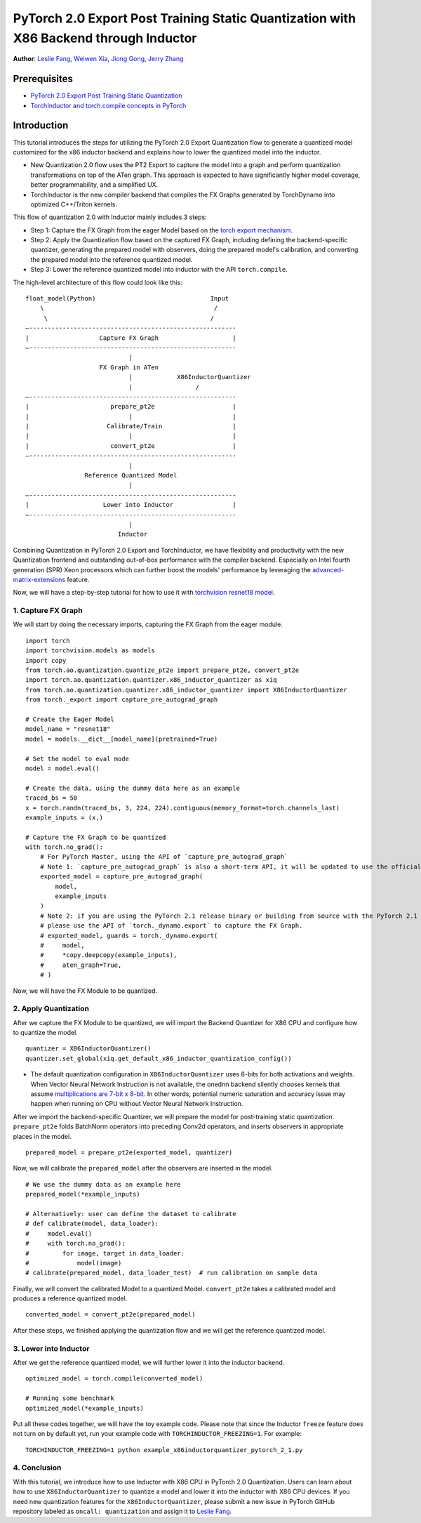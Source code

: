 PyTorch 2.0 Export Post Training Static Quantization with X86 Backend through Inductor
========================================================================================

**Author**: `Leslie Fang <https://github.com/leslie-fang-intel>`_, `Weiwen Xia <https://github.com/Xia-Weiwen>`_, `Jiong Gong <https://github.com/jgong5>`_, `Jerry Zhang <https://github.com/jerryzh168>`_

Prerequisites
^^^^^^^^^^^^^^^

-  `PyTorch 2.0 Export Post Training Static Quantization <https://pytorch.org/tutorials/prototype/pt2e_quant_ptq_static.html>`_
-  `TorchInductor and torch.compile concepts in PyTorch <https://pytorch.org/tutorials/intermediate/torch_compile_tutorial.html>`_

Introduction
^^^^^^^^^^^^^^

This tutorial introduces the steps for utilizing the PyTorch 2.0 Export Quantization flow to generate a quantized model customized
for the x86 inductor backend and explains how to lower the quantized model into the inductor.

- New Quantization 2.0 flow uses the PT2 Export to capture the model into a graph and perform quantization transformations on top of the ATen graph. This approach is expected to have significantly higher model coverage, better programmability, and a simplified UX.
- TorchInductor is the new compiler backend that compiles the FX Graphs generated by TorchDynamo into optimized C++/Triton kernels.

This flow of quantization 2.0 with Inductor mainly includes 3 steps:

- Step 1: Capture the FX Graph from the eager Model based on the `torch export mechanism <https://pytorch.org/docs/main/export.html>`_.
- Step 2: Apply the Quantization flow based on the captured FX Graph, including defining the backend-specific quantizer, generating the prepared model with observers,
  doing the prepared model's calibration, and converting the prepared model into the reference quantized model.
- Step 3: Lower the reference quantized model into inductor with the API ``torch.compile``.

The high-level architecture of this flow could look like this:

::

    float_model(Python)                               Input
        \                                              /
         \                                            /
    —--------------------------------------------------------
    |                   Capture FX Graph                    |
    —--------------------------------------------------------
                                |
                        FX Graph in ATen     
                                |            X86InductorQuantizer
                                |                 /
    —--------------------------------------------------------
    |                      prepare_pt2e                     |
    |                           |                           |
    |                     Calibrate/Train                   |
    |                           |                           |
    |                      convert_pt2e                     |
    —--------------------------------------------------------
                                |
                    Reference Quantized Model
                                |
    —--------------------------------------------------------
    |                    Lower into Inductor                |
    —--------------------------------------------------------
                                |
                             Inductor

Combining Quantization in PyTorch 2.0 Export and TorchInductor, we have flexibility and productivity with the new Quantization frontend
and outstanding out-of-box performance with the compiler backend. Especially on Intel fourth generation (SPR) Xeon processors which can
further boost the models' performance by leveraging the
`advanced-matrix-extensions <https://www.intel.com/content/www/us/en/products/docs/accelerator-engines/advanced-matrix-extensions/overview.html>`_ feature.

Now, we will have a step-by-step tutorial for how to use it with `torchvision resnet18 model <https://download.pytorch.org/models/resnet18-f37072fd.pth>`_.

1. Capture FX Graph
---------------------

We will start by doing the necessary imports, capturing the FX Graph from the eager module.

::

    import torch
    import torchvision.models as models
    import copy
    from torch.ao.quantization.quantize_pt2e import prepare_pt2e, convert_pt2e
    import torch.ao.quantization.quantizer.x86_inductor_quantizer as xiq
    from torch.ao.quantization.quantizer.x86_inductor_quantizer import X86InductorQuantizer
    from torch._export import capture_pre_autograd_graph

    # Create the Eager Model
    model_name = "resnet18"
    model = models.__dict__[model_name](pretrained=True)

    # Set the model to eval mode
    model = model.eval()

    # Create the data, using the dummy data here as an example
    traced_bs = 50
    x = torch.randn(traced_bs, 3, 224, 224).contiguous(memory_format=torch.channels_last)
    example_inputs = (x,)

    # Capture the FX Graph to be quantized
    with torch.no_grad():
        # For PyTorch Master, using the API of `capture_pre_autograd_graph`
        # Note 1: `capture_pre_autograd_graph` is also a short-term API, it will be updated to use the official `torch.export` API when that is ready.
        exported_model = capture_pre_autograd_graph(
            model,
            example_inputs
        )
        # Note 2: if you are using the PyTorch 2.1 release binary or building from source with the PyTorch 2.1 release branch,
        # please use the API of `torch._dynamo.export` to capture the FX Graph.
        # exported_model, guards = torch._dynamo.export(
        #     model,
        #     *copy.deepcopy(example_inputs),
        #     aten_graph=True,
        # )


Now, we will have the FX Module to be quantized.

2. Apply Quantization
----------------------------

After we capture the FX Module to be quantized, we will import the Backend Quantizer for X86 CPU and configure how to
quantize the model.

::

    quantizer = X86InductorQuantizer()
    quantizer.set_global(xiq.get_default_x86_inductor_quantization_config())

.. note::

- The default quantization configuration in ``X86InductorQuantizer`` uses 8-bits for both activations and weights.
  When Vector Neural Network Instruction is not available, the onednn backend silently chooses kernels that assume
  `multiplications are 7-bit x 8-bit <https://oneapi-src.github.io/oneDNN/dev_guide_int8_computations.html#inputs-of-mixed-type-u8-and-s8>`_. In other words, potential
  numeric saturation and accuracy issue may happen when running on CPU without Vector Neural Network Instruction.

After we import the backend-specific Quantizer, we will prepare the model for post-training static quantization.
``prepare_pt2e`` folds BatchNorm operators into preceding Conv2d operators, and inserts observers in appropriate places in the model.

::

    prepared_model = prepare_pt2e(exported_model, quantizer)

Now, we will calibrate the ``prepared_model`` after the observers are inserted in the model.

::

    # We use the dummy data as an example here
    prepared_model(*example_inputs)

    # Alternatively: user can define the dataset to calibrate
    # def calibrate(model, data_loader):
    #     model.eval()
    #     with torch.no_grad():
    #         for image, target in data_loader:
    #             model(image)
    # calibrate(prepared_model, data_loader_test)  # run calibration on sample data

Finally, we will convert the calibrated Model to a quantized Model. ``convert_pt2e`` takes a calibrated model and produces a reference quantized model.

::

    converted_model = convert_pt2e(prepared_model)

After these steps, we finished applying the quantization flow and we will get the reference quantized model.


3. Lower into Inductor
------------------------

After we get the reference quantized model, we will further lower it into the inductor backend.

::

    optimized_model = torch.compile(converted_model)

    # Running some benchmark
    optimized_model(*example_inputs)


Put all these codes together, we will have the toy example code.
Please note that since the Inductor ``freeze`` feature does not turn on by default yet, run your example code with ``TORCHINDUCTOR_FREEZING=1``.
For example:

::

    TORCHINDUCTOR_FREEZING=1 python example_x86inductorquantizer_pytorch_2_1.py

4. Conclusion
---------------

With this tutorial, we introduce how to use Inductor with X86 CPU in PyTorch 2.0 Quantization. Users can learn about
how to use ``X86InductorQuantizer`` to quantize a model and lower it into the inductor with X86 CPU devices. If you need new quantization
features for the ``X86InductorQuantizer``, please submit a new issue in PyTorch GitHub repository labeled as ``oncall: quantization`` and assign
it to `Leslie Fang <https://github.com/leslie-fang-intel>`_.
